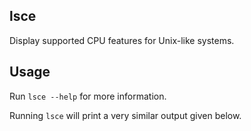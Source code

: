 ** lsce
Display supported CPU features for Unix-like systems.

** Usage
Run =lsce --help= for more information.

Running =lsce= will print a very similar output given below.
#+begin_export text
Vendor: GenuineIntel
Name: Intel(R) Xeon(R) CPU X5680 @ 3.33GHz
Model: 12
Extended Model: 44
Model Synth: 12
Family: 1
Extended Family: 1
Family Synth: 1
Features: sse sse2 mmx ...
#+end_export
